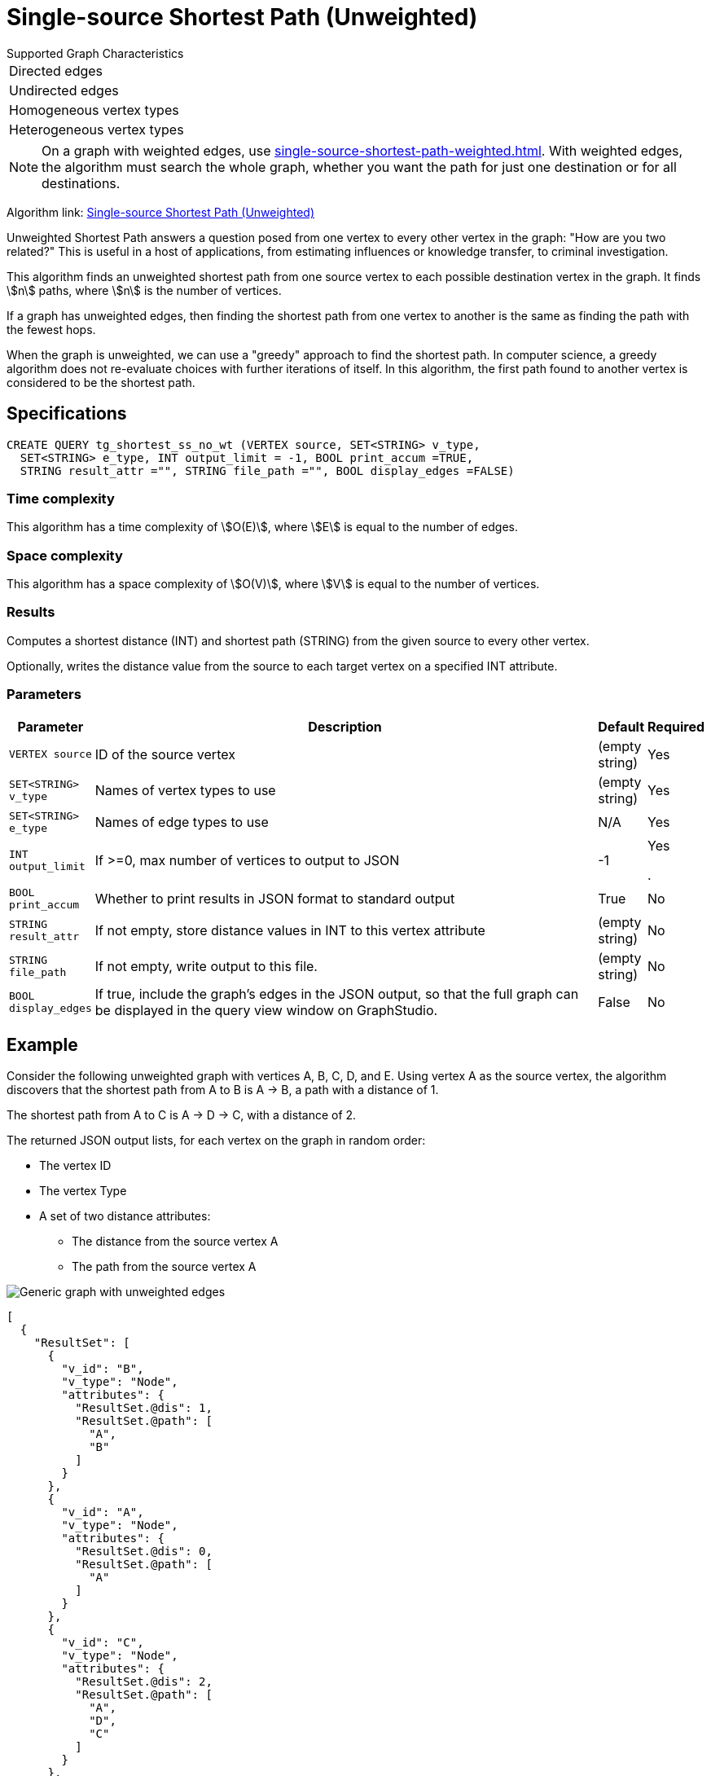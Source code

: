 = Single-source Shortest Path (Unweighted)

.Supported Graph Characteristics
****
[cols='1']
|===
^|Directed edges
^|Undirected edges
^|Homogeneous vertex types
^|Heterogeneous vertex types
|===

[NOTE]
====
On a graph with weighted edges, use xref:single-source-shortest-path-weighted.adoc[].
With weighted edges, the algorithm must search the whole graph, whether you want the path for just one destination or for all destinations.
====

Algorithm link: link:https://github.com/tigergraph/gsql-graph-algorithms/tree/master/algorithms/Path/shortest_path/unweighted[Single-source Shortest Path (Unweighted)]

****

Unweighted Shortest Path answers a question posed from one vertex to every other vertex in the graph: "How are you two related?"
This is useful in a host of applications, from estimating influences or knowledge transfer, to criminal investigation.

This algorithm finds an unweighted shortest path from one source vertex to each possible destination vertex in the graph.
It finds stem:[n] paths, where stem:[n] is the number of vertices.

If a graph has unweighted edges, then finding the shortest path from one vertex to another is the same as finding the path with the fewest hops.

When the graph is unweighted, we can use a "greedy" approach to find the shortest path. In computer science, a greedy algorithm does not re-evaluate choices with further iterations of itself.
In this algorithm, the first path found to another vertex is considered to be the shortest path.


== Specifications

[source,gsql]
----
CREATE QUERY tg_shortest_ss_no_wt (VERTEX source, SET<STRING> v_type,
  SET<STRING> e_type, INT output_limit = -1, BOOL print_accum =TRUE,
  STRING result_attr ="", STRING file_path ="", BOOL display_edges =FALSE)
----

=== Time complexity

This algorithm has a time complexity of stem:[O(E)], where stem:[E] is equal to the number of edges.


=== Space complexity

This algorithm has a space complexity of stem:[O(V)], where stem:[V] is equal to the number of vertices.

=== Results
Computes a shortest distance (INT) and shortest path (STRING) from the given source to every other vertex.

Optionally, writes the distance value from the source to each target vertex on a specified INT attribute.


=== Parameters

[width="100%",cols="0,1,0,0",options="header",]
|===
|*Parameter* |Description |Default |Required

|`VERTEX source`
|ID of the source vertex
|(empty string)
|Yes

|`SET<STRING> v_type`
|Names of vertex types to use
|(empty string)
|Yes


|`SET<STRING> e_type`
|Names of edge types to use
|N/A
|Yes


|`INT output_limit`
|If >=0, max number of vertices to output to JSON
|-1
|Yes

.
|`BOOL print_accum`
|Whether to print results in JSON format to standard output
|True
|No


|`STRING result_attr`
|If not empty, store distance values in INT to this vertex attribute
|(empty string)
|No

|`STRING file_path`
|If not empty, write output to this file.
|(empty string)
|No


|`BOOL display_edges`
|If true, include the graph's edges in the JSON output, so that the full graph can be displayed in the query view window on GraphStudio.
|False
|No

|===

== Example

Consider the following unweighted graph with vertices A, B, C, D, and E.
Using vertex A as the source vertex, the algorithm discovers that the shortest path from A to B is A -> B, a path with a distance of 1.

The shortest path from A to C is A -> D -> C, with a distance of 2.

The returned JSON output lists, for each vertex on the graph in random order:

* The vertex ID
* The vertex Type
* A set of two distance attributes:
** The distance from the source vertex A
** The path from the source vertex A

image::screen-shot-2019-01-09-at-6.20.14-pm.png[Generic graph with unweighted edges]

[source,text]
----
[
  {
    "ResultSet": [
      {
        "v_id": "B",
        "v_type": "Node",
        "attributes": {
          "ResultSet.@dis": 1,
          "ResultSet.@path": [
            "A",
            "B"
          ]
        }
      },
      {
        "v_id": "A",
        "v_type": "Node",
        "attributes": {
          "ResultSet.@dis": 0,
          "ResultSet.@path": [
            "A"
          ]
        }
      },
      {
        "v_id": "C",
        "v_type": "Node",
        "attributes": {
          "ResultSet.@dis": 2,
          "ResultSet.@path": [
            "A",
            "D",
            "C"
          ]
        }
      },
      {
        "v_id": "E",
        "v_type": "Node",
        "attributes": {
          "ResultSet.@dis": 2,
          "ResultSet.@path": [
            "A",
            "D",
            "E"
          ]
        }
      },
      {
        "v_id": "D",
        "v_type": "Node",
        "attributes": {
          "ResultSet.@dis": 1,
          "ResultSet.@path": [
            "A",
            "D"
          ]
        }
      }
    ]
  }
]
----
